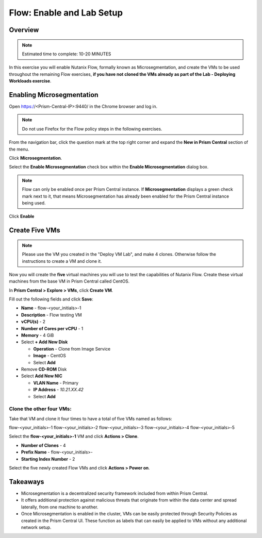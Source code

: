 .. _flow_enable_and_lab_setup:

--------------------------
Flow: Enable and Lab Setup
--------------------------

Overview
++++++++

.. note::

  Estimated time to complete: 10-20 MINUTES

In this exercise you will enable Nutanix Flow, formally known as Microsegmentation, and create the VMs to be used throughout the remaining Flow exercises, **if you have not cloned the VMs already as part of the Lab - Deploying Workloads exercise**.

Enabling Microsegmentation
++++++++++++++++++++++++++

Open https://<Prism-Central-IP>:9440/ in the Chrome browser and log in.

.. note::

  Do not use Firefox for the Flow policy steps in the following exercises.

From the navigation bar, click the question mark at the top right corner and expand the **New in Prism Central** section of the menu.

Click **Microsegmentation**.

Select the **Enable Microsegmentation** check box within the **Enable Microsegmentation** dialog box.

.. figure:: images/enable_flow.png

.. note::

  Flow can only be enabled once per Prism Central instance. If **Microsegmentation** displays a green check mark next to it, that means Microsegmentation has already been enabled for the Prism Central instance being used.

Click **Enable**

.. figure:: images/enable.png

Create Five VMs
+++++++++++++++

.. note::

  Please use the VM you created in the "Deploy VM Lab", and make 4 clones. Otherwise follow the instructions to create a VM and clone it.

Now you will create the **five** virtual machines you will use to test the capabilities of Nutanix Flow. Create these virtual machines from the base VM in Prism Central called CentOS.

In **Prism Central > Explore > VMs**, click **Create VM**.

Fill out the following fields and click **Save**:

- **Name** - flow-<your_initials>-1
- **Description** - Flow testing VM
- **vCPU(s)** - 2
- **Number of Cores per vCPU** - 1
- **Memory** - 4 GiB
- Select **+ Add New Disk**

  - **Operation** - Clone from Image Service
  - **Image** - CentOS
  - Select **Add**
- Remove **CD-ROM** Disk
- Select **Add New NIC**

  - **VLAN Name** - Primary
  - **IP Address** - *10.21.XX.42*
  - Select **Add**

Clone the other four VMs:
-------------------------

Take that VM and clone it four times to have a total of five VMs named as follows:

flow-<your_initials>-1
flow-<your_initials>-2
flow-<your_initials>-3
flow-<your_initials>-4
flow-<your_initials>-5

Select the **flow-<your_initials>-1** VM and click **Actions > Clone**.

- **Number of Clones** - 4
- **Prefix Name** - flow-<your_initials>-
- **Starting Index Number** - 2

Select the five newly created Flow VMs and click **Actions > Power on**.

.. figure:: images/flow_vms_2.png

Takeaways
+++++++++

- Microsegmentation is a decentralized security framework included from within Prism Central.
- It offers additional protection against malicious threats that originate from within the data center and spread laterally, from one machine to another.
- Once Microsegmentation is enabled in the cluster, VMs can be easily protected through Security Policies as created in the Prism Central UI. These function as labels that can easily be applied to VMs without any additional network setup.
